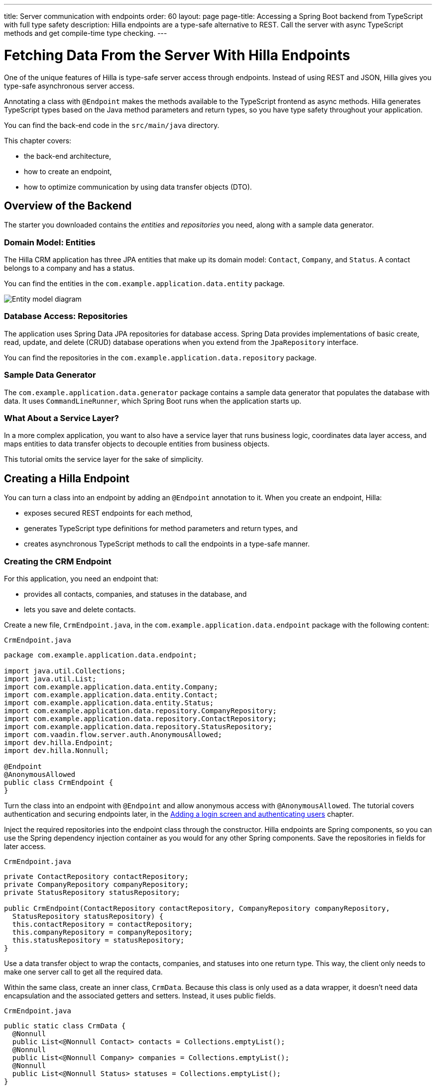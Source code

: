 ---
title: Server communication with endpoints
order: 60
layout: page
page-title: Accessing a Spring Boot backend from TypeScript with full type safety
description: Hilla endpoints are a type-safe alternative to REST. Call the server with async TypeScript methods and get compile-time type checking.
---

= Fetching Data From the Server With Hilla Endpoints

One of the unique features of Hilla is type-safe server access through endpoints.
Instead of using REST and JSON, Hilla gives you type-safe asynchronous server access.

Annotating a class with `@Endpoint` makes the methods available to the TypeScript frontend as async methods.
Hilla generates TypeScript types based on the Java method parameters and return types, so you have type safety throughout your application.

You can find the back-end code in the `src/main/java` directory.

This chapter covers:

* the back-end architecture,
* how to create an endpoint,
* how to optimize communication by using data transfer objects (DTO).

== Overview of the Backend

The starter you downloaded contains the _entities_ and _repositories_ you need, along with a sample data generator.

=== Domain Model: Entities

The Hilla CRM application has three JPA entities that make up its domain model: [classname]`Contact`, [classname]`Company`, and [classname]`Status`.
A contact belongs to a company and has a status.

You can find the entities in the `com.example.application.data.entity` package.

image::images/entity-model.png[Entity model diagram]

=== Database Access: Repositories

The application uses Spring Data JPA repositories for database access.
Spring Data provides implementations of basic create, read, update, and delete (CRUD) database operations when you extend from the [interfacename]`JpaRepository` interface.

You can find the repositories in the `com.example.application.data.repository` package.

=== Sample Data Generator

The `com.example.application.data.generator` package contains a sample data generator that populates the database with data.
It uses `CommandLineRunner`, which Spring Boot runs when the application starts up.

=== What About a Service Layer?

In a more complex application, you want to also have a service layer that runs business logic, coordinates data layer access, and maps entities to data transfer objects to decouple entities from business objects.

This tutorial omits the service layer for the sake of simplicity.

== Creating a Hilla Endpoint

You can turn a class into an endpoint by adding an `@Endpoint` annotation to it.
When you create an endpoint, Hilla:

* exposes secured REST endpoints for each method,
* generates TypeScript type definitions for method parameters and return types, and
* creates asynchronous TypeScript methods to call the endpoints in a type-safe manner.

=== Creating the CRM Endpoint

For this application, you need an endpoint that:

* provides all contacts, companies, and statuses in the database, and
* lets you save and delete contacts.

Create a new file, [filename]`CrmEndpoint.java`, in the `com.example.application.data.endpoint` package with the following content:

.`CrmEndpoint.java`
[source,java]
----
package com.example.application.data.endpoint;

import java.util.Collections;
import java.util.List;
import com.example.application.data.entity.Company;
import com.example.application.data.entity.Contact;
import com.example.application.data.entity.Status;
import com.example.application.data.repository.CompanyRepository;
import com.example.application.data.repository.ContactRepository;
import com.example.application.data.repository.StatusRepository;
import com.vaadin.flow.server.auth.AnonymousAllowed;
import dev.hilla.Endpoint;
import dev.hilla.Nonnull;

@Endpoint
@AnonymousAllowed
public class CrmEndpoint {
}
----

Turn the class into an endpoint with `@Endpoint` and allow anonymous access with `@AnonymousAllowed`.
The tutorial covers authentication and securing endpoints later, in the <<login-and-authentication#, Adding a login screen and authenticating users>> chapter.

Inject the required repositories into the endpoint class through the constructor.
Hilla endpoints are Spring components, so you can use the Spring dependency injection container as you would for any other Spring components.
Save the repositories in fields for later access.

.`CrmEndpoint.java`
[source,java]
----
private ContactRepository contactRepository;
private CompanyRepository companyRepository;
private StatusRepository statusRepository;

public CrmEndpoint(ContactRepository contactRepository, CompanyRepository companyRepository,
  StatusRepository statusRepository) {
  this.contactRepository = contactRepository;
  this.companyRepository = companyRepository;
  this.statusRepository = statusRepository;
}
----

Use a data transfer object to wrap the contacts, companies, and statuses into one return type.
This way, the client only needs to make one server call to get all the required data.

Within the same class, create an inner class, [classname]`CrmData`.
Because this class is only used as a data wrapper, it doesn't need data encapsulation and the associated getters and setters.
Instead, it uses public fields.

.`CrmEndpoint.java`
[source,java]
----
public static class CrmData {
  @Nonnull
  public List<@Nonnull Contact> contacts = Collections.emptyList();
  @Nonnull
  public List<@Nonnull Company> companies = Collections.emptyList();
  @Nonnull
  public List<@Nonnull Status> statuses = Collections.emptyList();
}
----

TypeScript is stricter about handling `null` values than Java is.
Because of this, Hilla generates optional (nullable) TypeScript types for all non-primitive Java types.
Hence, you need to ensure that you never return `null` values or collections with `null` elements.
You do this by annotating the types with `@Nonnull`.
This creates non-nullable TypeScript types that are easier to work with.
You can read more about type nullability in the <<{articles}/lit/reference/endpoint-generator#type-nullability,TypeScript Endpoints Generator>> article.

Next, implement API methods to get, update, and delete data.

.`CrmEndpoint.java`
[source,java]
----
@Nonnull
public CrmData getCrmData() {
  CrmData crmData = new CrmData();
  crmData.contacts = contactRepository.findAll();
  crmData.companies = companyRepository.findAll();
  crmData.statuses = statusRepository.findAll();
  return crmData;
}

@Nonnull
public Contact saveContact(Contact contact) {
  contact.setCompany(companyRepository.findById(contact.getCompany().getId())
      .orElseThrow(() -> new RuntimeException(
          "Could not find Company with ID " + contact.getCompany().getId())));
  contact.setStatus(statusRepository.findById(contact.getStatus().getId())
      .orElseThrow(() -> new RuntimeException(
          "Could not find Status with ID " + contact.getStatus().getId())));
  return contactRepository.save(contact);
}

public void deleteContact(Long contactId) {
  contactRepository.deleteById(contactId);
}
----

The [methodname]`saveContact()` method looks up the `company` and `status` by ID to avoid saving changes to them by accident.

Save the file and confirm that the development server build is successful.
If you have shut down the server, restart it with the `./mvnw` command from the command line.
